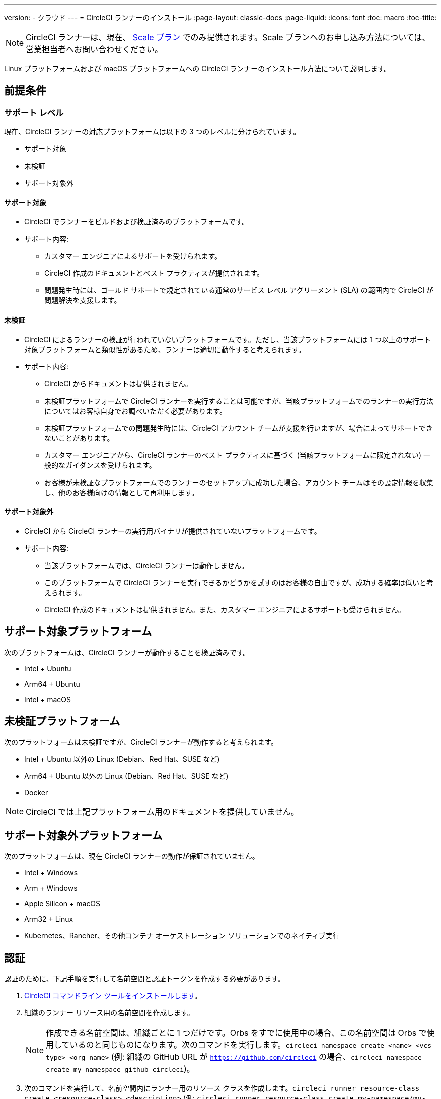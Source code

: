 ---
version:
- クラウド
---
= CircleCI ランナーのインストール
:page-layout: classic-docs
:page-liquid:
:icons: font
:toc: macro
:toc-title:

NOTE: CircleCI ランナーは、現在、 https://circleci.com/ja/pricing[Scale プラン] でのみ提供されます。Scale プランへのお申し込み方法については、営業担当者へお問い合わせください。

Linux プラットフォームおよび macOS プラットフォームへの CircleCI ランナーのインストール方法について説明します。

toc::[]

== 前提条件

=== サポート レベル

現在、CircleCI ランナーの対応プラットフォームは以下の 3 つのレベルに分けられています。

* サポート対象
* 未検証
* サポート対象外

==== サポート対象

* CircleCI でランナーをビルドおよび検証済みのプラットフォームです。
* サポート内容:
+
** カスタマー エンジニアによるサポートを受けられます。
** CircleCI 作成のドキュメントとベスト プラクティスが提供されます。
** 問題発生時には、ゴールド サポートで規定されている通常のサービス レベル アグリーメント (SLA) の範囲内で CircleCI が問題解決を支援します。

==== 未検証

* CircleCI によるランナーの検証が行われていないプラットフォームです。ただし、当該プラットフォームには 1 つ以上のサポート対象プラットフォームと類似性があるため、ランナーは適切に動作すると考えられます。
* サポート内容:
+
** CircleCI からドキュメントは提供されません。
** 未検証プラットフォームで CircleCI ランナーを実行することは可能ですが、当該プラットフォームでのランナーの実行方法についてはお客様自身でお調べいただく必要があります。
** 未検証プラットフォームでの問題発生時には、CircleCI アカウント チームが支援を行いますが、場合によってサポートできないことがあります。
** カスタマー エンジニアから、CircleCI ランナーのベスト プラクティスに基づく (当該プラットフォームに限定されない) 一般的なガイダンスを受けられます。
** お客様が未検証なプラットフォームでのランナーのセットアップに成功した場合、アカウント チームはその設定情報を収集し、他のお客様向けの情報として再利用します。

==== サポート対象外

* CircleCI から CircleCI ランナーの実行用バイナリが提供されていないプラットフォームです。
* サポート内容:
+
** 当該プラットフォームでは、CircleCI ランナーは動作しません。
** このプラットフォームで CircleCI ランナーを実行できるかどうかを試すのはお客様の自由ですが、成功する確率は低いと考えられます。
** CircleCI 作成のドキュメントは提供されません。また、カスタマー エンジニアによるサポートも受けられません。

== サポート対象プラットフォーム

次のプラットフォームは、CircleCI ランナーが動作することを検証済みです。

* Intel + Ubuntu
* Arm64 + Ubuntu
* Intel + macOS

== 未検証プラットフォーム

次のプラットフォームは未検証ですが、CircleCI ランナーが動作すると考えられます。

* Intel + Ubuntu 以外の Linux (Debian、Red Hat、SUSE など)
* Arm64 + Ubuntu 以外の Linux (Debian、Red Hat、SUSE など)
* Docker

NOTE: CircleCI では上記プラットフォーム用のドキュメントを提供していません。

== サポート対象外プラットフォーム

次のプラットフォームは、現在 CircleCI ランナーの動作が保証されていません。

* Intel + Windows
* Arm + Windows
* Apple Silicon + macOS
* Arm32 + Linux
* Kubernetes、Rancher、その他コンテナ オーケストレーション ソリューションでのネイティブ実行

== 認証

認証のために、下記手順を実行して名前空間と認証トークンを作成する必要があります。

1.  <<local-cli#installation,CircleCI コマンドライン ツールをインストールします>>。
2.  組織のランナー リソース用の名前空間を作成します。
+
NOTE: 作成できる名前空間は、組織ごとに 1 つだけです。Orbs をすでに使用中の場合、この名前空間は Orbs で使用しているのと同じものになります。次のコマンドを実行します。`circleci namespace create <name> <vcs-type> <org-name>` (例: 組織の GitHub URL が `https://github.com/circleci` の場合、`circleci namespace create my-namespace github circleci`)。
3.  次のコマンドを実行して、名前空間内にランナー用のリソース クラスを作成します。`circleci runner resource-class create <resource-class> <description>` (例: `circleci runner resource-class create my-namespace/my-resource-class my-description`)
4.  次のコマンドを実行して、上記リソース クラスのための認証用トークンを作成します。`circleci runner token create <resource-class> <nickname>` (例: `circleci runner token create my-namespace/my-resource-class my-token`)。このコマンドを実行すると、認証トークンを含むランナー設定ファイルが生成され、表示されます。

CAUTION: トークンを再取得することはできませんので、必ず安全な場所に保管してください。

== インストールに必要なツール

インストール プロセスでは、システムに以下のユーティリティをインストール済みであることを前提としています。

* curl (macOS ではデフォルトでインストール済み)
* sha256sum (Linux では apt または yum により coreutils の一部としてインストール、macOS では brew によりインストール)
* バージョン 235 以降の systemd (Linux のみ)
* ユーザーの作成権限および /opt 以下のディレクトリの作成権限

== ジョブ実行の要件

ジョブを実行するには、マシンに次のツールを用意する必要があります。

* tar
* gzip
* coreutils (Linux のみ)
* git (推奨。ただし任意)

== インストール

=== ローンチ エージェント バイナリのダウンロードとチェックサムの検証

ローンチ エージェントは次のスクリプトでインストールできます。このスクリプトでは、ベースのインストール場所に `opt/circleci` を指定しています。

まず、インストール対象のプラットフォームに応じて、次のいずれかの変数を設定します。

[.table.table-striped]
[cols=2*, options="header", stripes=even]
|===
| インストール対象
| 変数

| Linux x86_64
| `platform=linux/amd64`

| Linux ARM64
| `platform=linux/arm64`

| macOS x86_64
| `platform=darwin/amd64`
|===

次のスクリプトを実行して、バイナリをダウンロードして検証し、インストールします。

```sh
prefix=/opt/circleci
sudo mkdir -p "$prefix/workdir"
base_url="https://circleci-binary-releases.s3.amazonaws.com/circleci-launch-agent"
echo "Determining latest version of CircleCI Launch Agent"
agent_version=$(curl "$base_url/release.txt")
echo "Using CircleCI Launch Agent version $agent_version"
echo "Downloading and verifying CircleCI Launch Agent Binary"
curl -sSL "$base_url/$agent_version/checksums.txt" -o checksums.txt
file="$(grep -F "$platform" checksums.txt | cut -d ' ' -f 2)"
file="${file:1}"
mkdir -p "$platform"
echo "Downloading CircleCI Launch Agent: $file"
curl --compressed -L "$base_url/$agent_version/$file" -o "$file"
echo "Verifying CircleCI Launch Agent download"
sha256sum --check --ignore-missing checksums.txt && chmod +x "$file"; sudo cp "$file" "$prefix/circleci-launch-agent" || echo "Invalid checksum for CircleCI Launch Agent, please try download again"
```

=== プラットフォームごとのインストール方法

次のセクションでは、プラットフォーム固有のインストール方法を説明します。

* linux
* macOS

== Linux への CircleCI ランナーのインストール方法

=== CircleCI ランナー設定ファイルを作成する

Linux 用の推奨される CircleCI ランナー設定ファイルを次に示します。

```yaml
api:
  auth_token: AUTH_TOKEN
runner:
  name: RUNNER_NAME
  command_prefix: ["/opt/circleci/launch-task"]
  working_directory: /opt/circleci/workdir/%s
  cleanup_working_directory: true
```

=== CircleCI ランナー設定ファイルをインストールする

作成した設定ファイルを `/opt/circleci/launch-agent-config.yaml` として保存し、所有者を `root` に、パーミッションを `600` に設定します。

```bash
sudo chown root: /opt/circleci/launch-agent-config.yaml
sudo chmod 600 /opt/circleci/launch-agent-config.yaml
```

=== CircleCI ユーザーと作業ディレクトリを作成する

`build-agent` の実行時に使用するユーザーとディレクトリを作成します。

```bash
id -u circleci &>/dev/null || adduser --uid 1500 --disabled-password --gecos GECOS circleci

mkdir -p /opt/circleci/workdir
chown -R circleci /opt/circleci/workdir
```

=== タスク起動用スクリプトを作成する

次のラッパー スクリプトを作成します。これは、ローンチ エージェントで適切なサンドボックス処理とクリーン シャットダウンを確保しながら、タスク エージェントを実行するために使用します。

次のスクリプトを `/opt/circleci/launch-task` として作成し、所有者を `root` に、権限を `755` に設定します。

```bash
#!/bin/bash

set -euo pipefail

## このスクリプトでは、終了時に子プロセスすべてを適切にクリーンアップするため、
## systemd-run を使用して build-agent を起動し、これらの子プロセスがすべて所属する cgroup を
## 作成します。

# build-agent の実行ユーザーは数値で指定する必要があります
USER_ID=$(id -u circleci)

# 一時的な systemd ユニットにわかりやすい名前をつけます
unit="circleci-$CIRCLECI_LAUNCH_ID"

# プロセスの終了時に systemd ユニットをシャットダウンします
abort() {
  if systemctl is-active --quiet "$unit"; then
    systemctl stop "$unit"
  fi
}
trap abort EXIT

systemd-run \
    --pipe --collect --quiet --wait \
    --uid "$USER_ID" --unit "$unit" -- "$@"
```

=== `systemd` ユニットを有効にする

次のスクリプトを `/opt/circleci/circleci.service` として作成し、所有者を `root` に、パーミションを `755` に設定します。

`TimeoutStopSec` のデフォルト値は 5 時間ですが、タスクの総実行時間よりも大きい値を指定する必要があります。

CircleCI ランナーがマシン起動時に実行されるよう設定する場合、ローンチ エージェントは起動されるとジョブを開始しようとすることに注意が必要です。つまり、ジョブの実行に必要な他のサービスがローンチ エージェントより先に起動するよう構成する必要があります。ローンチ エージェントはサービスとして設定可能であり、次のスクリプトで systemd により管理できます。

```
[Unit]
Description=CircleCI Runner
After=network.target
[Service]
ExecStart=/opt/circleci/circleci-launch-agent --config /opt/circleci/launch-agent-config.yaml
Restart=always
User=root
NotifyAccess=exec
TimeoutStopSec=18300
[Install]
WantedBy = multi-user.target
```

次に、下記コマンドによりサービスを有効化します。

```bash
prefix=/opt/circleci
systemctl enable $prefix/circleci.service
```

=== サービスを起動する

CircleCI ランナー サービスは起動するとすぐにジョブを実行しようとするため、サービスの初回起動前に設定を適切に行なっておく必要があります。

```bash
systemctl start circleci.service
```

=== サービスの実行状態を確認する

`systemctl` コマンドで表示されるシステム レポートの `Status` フィールドで、簡単な実行状態を確認できます。このフィールドには、CircleCI API との接続状態に応じて、**Healthy (正常)** または **Unhealthy (異常)** と表示されます。

エージェントの状態は、次のコマンドを実行して確認できます。

```bash
systemctl status circleci.service --no-pager
```

このコマンドの出力は次のようになります。

```
circleci.service - CircleCI Runner
   Loaded: loaded (/opt/circleci/circleci.service; enabled; vendor preset: enabled)
   Active: active (running) since Fri 2020-05-29 14:33:31 UTC; 18min ago
 Main PID: 5592 (circleci-launch)
   Status: "Healthy"
    Tasks: 8 (limit: 2287)
   CGroup: /system.slice/circleci.service
           └─5592 /opt/circleci/circleci-launch-agent --config /opt/circleci/launch-agent-config.yaml
```

また、次のコマンドを実行してシステムのログを確認することもできます。

```bash
journalctl -u circleci
```

== macOS への CircleCI ランナーのインストール方法

=== CircleCI ランナー設定ファイルを作成する

CircleCI ランナーを実行するユーザーを選択します。以下の手順では、選択するユーザーを `USERNAME` としています。

下記のテンプレートを、大文字で記載されたパラメーターを適切な値で置き換えて完成させます。完成したら、`launch-agent-config.yaml` として保存します。

```yaml
api:
    auth_token: AUTH_TOKEN
runner:
    name: RUNNER_NAME
    command_prefix: ["sudo", "-niHu", "USERNAME", "--"]
    working_directory: /tmp/%s
    cleanup_working_directory: true
logging:
    file: /Library/Logs/com.circleci.runner.log
```

=== CircleCI ランナー設定ファイルをインストールする

`root` ユーザーとして、CircleCI ランナー設定ファイルの保存ディレクトリを作成します。

```bash
sudo mkdir -p '/Library/Preferences/com.circleci.runner'
```

このディレクトリに、先ほど作成した `launch-agent-config.yaml` をコピーします。

```bash
sudo cp 'launch-agent-config.yaml' '/Library/Preferences/com.circleci.runner/launch-agent-config.yaml'
```

=== `launchd .plist` をインストールする

次の内容を `/Library/LaunchDaemons/com.circleci.runner.plist` にコピーし、所有者を `root` に、パーミッションを `644` に設定します。

```xml
<?xml version="1.0" encoding="UTF-8"?>
<!DOCTYPE plist PUBLIC "-//Apple Computer//DTD PLIST 1.0//EN" "http://www.apple.com/DTDs/PropertyList-1.0.dtd">
<plist version="1.0">
    <dict>
        <key>Label</key>
        <string>com.circleci.runner</string>

        <key>Program</key>
        <string>/opt/circleci/circleci-launch-agent</string>

        <key>ProgramArguments</key>
        <array>
            <string>circleci-launch-agent</string>
            <string>--config</string>
            <string>/Library/Preferences/com.circleci.runner/launch-agent-config.yaml</string>
        </array>

        <key>RunAtLoad</key>
        <true/>

        <!-- ランナーは実行状態を維持する必要があります -->
        <key>KeepAlive</key>
        <true/>

        <!-- ランナーによるリソースの使用が macOS で制限されないようにする設定です-->
        <key>ProcessType</key>
        <string>Interactive</string>

        <!-- 失敗時または更新後にランナーを再起動する頻度を増やします -->
        <key>ThrottleInterval</key>
        <integer>3</integer>

        <!-- ランナーがシャットダウンするまで 10 分間待機します (ランナー自体はタスクが完了するまで待機します) -->
        <key>ExitTimeOut</key>
        <integer>600</integer>

        <!-- ログの出力とローテーションの設定はランナー固有のものを使用します -->
        <key>StandardOutPath</key>
        <string>/dev/null</string>
        <key>StandardErrorPath</key>
        <string>/dev/null</string>
    </dict>
</plist>
```

=== `launchd` サービスを有効にする

2 回目以降に有効化の手順を実行する場合、次の手順で既存サービスをアンロードする必要があります。

```bash
sudo launchctl unload '/Library/LaunchDaemons/com.circleci.runner.plist'
```

これで、サービスをロードできます。

```bash
sudo launchctl load '/Library/LaunchDaemons/com.circleci.runner.plist'
```

=== サービスの実行状態を確認する

macOS のコンソールを使用して、CircleCI ランナーのログを確認できます。`com.circleci.runner.log` という名前のログに含まれる "Log Reports" の部分を確認してください。

=== 設定ファイルのリファレンス

ローンチ エージェント本体、およびサーバーとエージェントの通信方法やタスク エージェントの起動方法の設定は、YAML ファイルを使用して行います。

設定ファイルの書式は次のとおりであり、以下で説明する各種パラメーターを使用可能です。

```sh
api:
  auth_token: AUTH_TOKEN
runner:
  name: RUNNER_NAME
runner.name
```

`RUNNER_NAME` には、このローンチ エージェントに割り当てる一意の名前を設定します。CircleCI UI でのステータスやジョブ結果の確認時にランナーを特定できるよう、名前にはマシンのホスト名を使用することをお勧めします。

==== api.auth_token

ここには、CircleCI でのローンチ エージェントの認証に使用するトークンを設定します。このトークンは、カスタマー サクセス マネージャーから提供されます。既存のトークンは複数のインストール環境で共用できますが、このトークンでは特定の `resource_class` しか指定できません。

==== runner.command_prefix

このプレフィックスを設定することで、タスク エージェント プロセスの起動方法をカスタマイズできます。このページの例では、前述の launch-task スクリプトを設定しています。

==== runner.working_directory

ここでディレクトリを設定することで、ジョブごとに使用するデフォルトの作業ディレクトリを指定できます。設定したディレクトリがすでに存在する場合は、タスク エージェントがそのディレクトリに書き込みを行えるようパーミッションが設定されている必要があります。設定したディレクトリが存在しない場合は、タスク エージェントにそのディレクトリの作成権限を付与する必要があります。設定値に `%s` を含めた場合、この変数はジョブごとに異なる値で置き換えられます。設定した作業ディレクトリは自動的には削除されないことに注意してください。

==== runner.cleanup_working_directory

この値を設定すると、各ジョブの完了後に作業ディレクトリを削除するかどうかを指定できます。デフォルト値は `false` です。

==== runner.max_run_time

この値を設定することで、タスク エージェントの各ジョブについてデフォルトの最大実行時間を上書きできます。値は、単位識別子付きの文字列で指定します。識別子は、時間単位の場合は `h`、分単位の場合は `m`、秒単位の場合は `s` を使用します。

以下に有効な例を示します。

* `72h` - 3 日間
* `1h30m` - 1 時間 30 分
* `30s` - 30 秒
* `50m` - 50 分
* `1h30m20s` - 非常に厳密ですが、こうした時間指定も可能です

NOTE: デフォルト値は 5 時間です。

== Docker のインストール

ホストには、Docker をインストールしておく必要があります。`runner` コンテナは、起動するとすぐにジョブの実行を試みます。コンテナは停止されるまで、他のジョブの実行用に再利用され続けます。

ホスト上で並列実行できるコンテナの数は、ホストで利用可能なリソースおよびジョブのパフォーマンス要件によって異なります。

=== CircleCI ランナーのイメージを展開する Dockerfile を作成する

次の例では、ベース イメージ上に python3 をインストールします。

`Dockerfile.runner.extended`

```
FROM circleci/runner:launch-agent
RUN apt-get update; \
    apt-get install --no-install-recommends -y \
        python3
```

=== Docker イメージをビルドする

```bash
docker build --file ./Dockerfile.runner.extended .
```

=== Docker コンテナを起動する

NOTE: 環境変数の値は `docker` コマンドに紐付けられないので、`ps` 出力ではこれらの環境変数は表示されません。

```bash
CIRCLECI_RESOURCE_CLASS=<resource-class> CIRCLECI_API_TOKEN=<runner-token> docker run --env CIRCLECI_API_TOKEN --env CIRCLECI_RESOURCE_CLASS --name <container-name> <image-id-from-previous-step>
```

コンテナは、起動するとすぐにジョブの実行を試みます。

=== Docker コンテナを停止する

``` bash
docker stop <container-name>
```

=== 関連リソース

- https://github.com/CircleCI-Public/runner-preview-docs/[Docker Hub 上の CircleCI ランナー イメージ]]
- https://github.com/CircleCI-Public/circleci-runner-docker[GitHub 上の CircleCI ランナー イメージ]
- https://circleci.com/ja/docs/[CircleCI ドキュメント (CircleCI 公式ドキュメントをまとめた Web サイト)]
- https://docs.docker.com/[Docker Docs]
